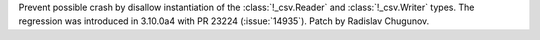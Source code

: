 Prevent possible crash by disallow instantiation of the :class:`!_csv.Reader` and :class:`!_csv.Writer` types. The regression was introduced in 3.10.0a4 with PR 23224 (:issue:`14935`). Patch by Radislav Chugunov.
